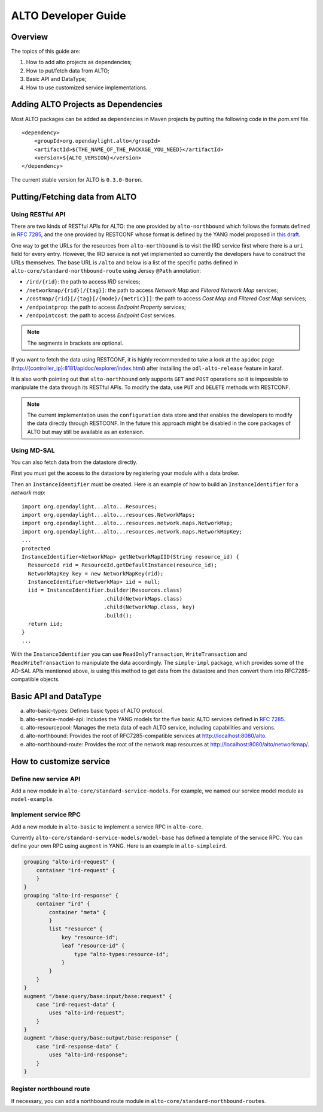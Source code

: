 .. _alto-developer-guide

ALTO Developer Guide
====================

Overview
--------

The topics of this guide are:

1. How to add alto projects as dependencies;

2. How to put/fetch data from ALTO;

3. Basic API and DataType;

4. How to use customized service implementations.

Adding ALTO Projects as Dependencies
------------------------------------

Most ALTO packages can be added as dependencies in Maven projects by
putting the following code in the *pom.xml* file.

::

    <dependency>
        <groupId>org.opendaylight.alto</groupId>
        <artifactId>${THE_NAME_OF_THE_PACKAGE_YOU_NEED}</artifactId>
        <version>${ALTO_VERSION}</version>
    </dependency>

The current stable version for ALTO is ``0.3.0-Boron``.

Putting/Fetching data from ALTO
-------------------------------

Using RESTful API
~~~~~~~~~~~~~~~~~

There are two kinds of RESTful APIs for ALTO: the one provided by
``alto-northbound`` which follows the formats defined in `RFC
7285 <https://tools.ietf.org/html/rfc7285>`__, and the one provided by
RESTCONF whose format is defined by the YANG model proposed in `this
draft <https://tools.ietf.org/html/draft-shi-alto-yang-model-03>`__.

One way to get the URLs for the resources from ``alto-northbound`` is to
visit the IRD service first where there is a ``uri`` field for every
entry. However, the IRD service is not yet implemented so currently the
developers have to construct the URLs themselves. The base URL is
``/alto`` and below is a list of the specific paths defined in
``alto-core/standard-northbound-route`` using Jersey ``@Path``
annotation:

-  ``/ird/{rid}``: the path to access *IRD* services;

-  ``/networkmap/{rid}[/{tag}]``: the path to access *Network Map* and
   *Filtered Network Map* services;

-  ``/costmap/{rid}[/{tag}[/{mode}/{metric}]]``: the path to access
   *Cost Map* and *Filtered Cost Map* services;

-  ``/endpointprop``: the path to access *Endpoint Property* services;

-  ``/endpointcost``: the path to access *Endpoint Cost* services.

.. note::

    The segments in brackets are optional.

If you want to fetch the data using RESTCONF, it is highly recommended
to take a look at the ``apidoc`` page
(`http://{controller\_ip}:8181/apidoc/explorer/index.html <http://{controller_ip}:8181/apidoc/explorer/index.html>`__)
after installing the ``odl-alto-release`` feature in karaf.

It is also worth pointing out that ``alto-northbound`` only supports
``GET`` and ``POST`` operations so it is impossible to manipulate the
data through its RESTful APIs. To modify the data, use ``PUT`` and
``DELETE`` methods with RESTCONF.

.. note::

    The current implementation uses the ``configuration`` data store and
    that enables the developers to modify the data directly through
    RESTCONF. In the future this approach might be disabled in the core
    packages of ALTO but may still be available as an extension.

Using MD-SAL
~~~~~~~~~~~~

You can also fetch data from the datastore directly.

First you must get the access to the datastore by registering your
module with a data broker.

Then an ``InstanceIdentifier`` must be created. Here is an example of
how to build an ``InstanceIdentifier`` for a *network map*:

::

    import org.opendaylight...alto...Resources;
    import org.opendaylight...alto...resources.NetworkMaps;
    import org.opendaylight...alto...resources.network.maps.NetworkMap;
    import org.opendaylight...alto...resources.network.maps.NetworkMapKey;
    ...
    protected
    InstanceIdentifier<NetworkMap> getNetworkMapIID(String resource_id) {
      ResourceId rid = ResourceId.getDefaultInstance(resource_id);
      NetworkMapKey key = new NetworkMapKey(rid);
      InstanceIdentifier<NetworkMap> iid = null;
      iid = InstanceIdentifier.builder(Resources.class)
                              .child(NetworkMaps.class)
                              .child(NetworkMap.class, key)
                              .build();
      return iid;
    }
    ...

With the ``InstanceIdentifier`` you can use ``ReadOnlyTransaction``,
``WriteTransaction`` and ``ReadWriteTransaction`` to manipulate the data
accordingly. The ``simple-impl`` package, which provides some of the
AD-SAL APIs mentioned above, is using this method to get data from the
datastore and then convert them into RFC7285-compatible objects.

Basic API and DataType
----------------------

a. alto-basic-types: Defines basic types of ALTO protocol.

b. alto-service-model-api: Includes the YANG models for the five basic
   ALTO services defined in `RFC
   7285 <https://tools.ietf.org/html/rfc7285>`__.

c. alto-resourcepool: Manages the meta data of each ALTO service,
   including capabilities and versions.

d. alto-northbound: Provides the root of RFC7285-compatible services at
   http://localhost:8080/alto.

e. alto-northbound-route: Provides the root of the network map resources
   at http://localhost:8080/alto/networkmap/.

How to customize service
------------------------

Define new service API
~~~~~~~~~~~~~~~~~~~~~~

Add a new module in ``alto-core/standard-service-models``. For example,
we named our service model module as ``model-example``.

Implement service RPC
~~~~~~~~~~~~~~~~~~~~~

Add a new module in ``alto-basic`` to implement a service RPC in
``alto-core``.

Currently ``alto-core/standard-service-models/model-base`` has defined a
template of the service RPC. You can define your own RPC using
``augment`` in YANG. Here is an example in ``alto-simpleird``.

.. code:: yang

        grouping "alto-ird-request" {
            container "ird-request" {
            }
        }
        grouping "alto-ird-response" {
            container "ird" {
                container "meta" {
                }
                list "resource" {
                    key "resource-id";
                    leaf "resource-id" {
                        type "alto-types:resource-id";
                    }
                }
            }
        }
        augment "/base:query/base:input/base:request" {
            case "ird-request-data" {
                uses "alto-ird-request";
            }
        }
        augment "/base:query/base:output/base:response" {
            case "ird-response-data" {
                uses "alto-ird-response";
            }
        }

Register northbound route
~~~~~~~~~~~~~~~~~~~~~~~~~

If necessary, you can add a northbound route module in
``alto-core/standard-northbound-routes``.
